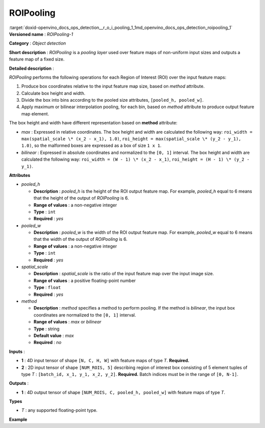 .. index:: pair: page; ROIPooling
.. _doxid-openvino_docs_ops_detection__r_o_i_pooling_1:


ROIPooling
==========

:target:`doxid-openvino_docs_ops_detection__r_o_i_pooling_1_1md_openvino_docs_ops_detection_roipooling_1` **Versioned name** : *ROIPooling-1*

**Category** : *Object detection*

**Short description** : *ROIPooling* is a *pooling layer* used over feature maps of non-uniform input sizes and outputs a feature map of a fixed size.

**Detailed description** :

*ROIPooling* performs the following operations for each Region of Interest (ROI) over the input feature maps:

#. Produce box coordinates relative to the input feature map size, based on *method* attribute.

#. Calculate box height and width.

#. Divide the box into bins according to the pooled size attributes, ``[pooled_h, pooled_w]``.

#. Apply maximum or bilinear interpolation pooling, for each bin, based on *method* attribute to produce output feature map element.

The box height and width have different representation based on **method** attribute:

* *max* : Expressed in relative coordinates. The box height and width are calculated the following way: ``roi_width = max(spatial_scale \* (x_2 - x_1), 1.0)``, ``roi_height = max(spatial_scale \* (y_2 - y_1), 1.0)``, so the malformed boxes are expressed as a box of size ``1 x 1``.

* *bilinear* : Expressed in absolute coordinates and normalized to the ``[0, 1]`` interval. The box height and width are calculated the following way: ``roi_width = (W - 1) \* (x_2 - x_1)``, ``roi_height = (H - 1) \* (y_2 - y_1)``.

**Attributes**

* *pooled_h*
  
  * **Description** : *pooled_h* is the height of the ROI output feature map. For example, *pooled_h* equal to 6 means that the height of the output of *ROIPooling* is 6.
  
  * **Range of values** : a non-negative integer
  
  * **Type** : ``int``
  
  * **Required** : *yes*

* *pooled_w*
  
  * **Description** : *pooled_w* is the width of the ROI output feature map. For example, *pooled_w* equal to 6 means that the width of the output of *ROIPooling* is 6.
  
  * **Range of values** : a non-negative integer
  
  * **Type** : ``int``
  
  * **Required** : *yes*

* *spatial_scale*
  
  * **Description** : *spatial_scale* is the ratio of the input feature map over the input image size.
  
  * **Range of values** : a positive floating-point number
  
  * **Type** : ``float``
  
  * **Required** : *yes*

* *method*
  
  * **Description** : *method* specifies a method to perform pooling. If the method is *bilinear*, the input box coordinates are normalized to the ``[0, 1]`` interval.
  
  * **Range of values** : *max* or *bilinear*
  
  * **Type** : string
  
  * **Default value** : *max*
  
  * **Required** : *no*

**Inputs** :

* **1** : 4D input tensor of shape ``[N, C, H, W]`` with feature maps of type *T*. **Required.**

* **2** : 2D input tensor of shape ``[NUM_ROIS, 5]`` describing region of interest box consisting of 5 element tuples of type *T* : ``[batch_id, x_1, y_1, x_2, y_2]``. **Required.** Batch indices must be in the range of ``[0, N-1]``.

**Outputs** :

* **1** : 4D output tensor of shape ``[NUM_ROIS, C, pooled_h, pooled_w]`` with feature maps of type *T*.

**Types**

* *T* : any supported floating-point type.

**Example**

.. ref-code-block:: cpp

	<layer ... type="ROIPooling" ... >
	        <data pooled_h="6" pooled_w="6" spatial_scale="0.062500"/>
	        <input> ... </input>
	        <output> ... </output>
	    </layer>

